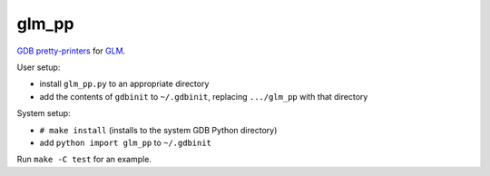 glm_pp
======

`GDB pretty-printers`__ for GLM_.

.. __: https://sourceware.org/gdb/current/onlinedocs/gdb/Pretty-Printing.html
.. _GLM: http://glm.g-truc.net/

User setup:

* install ``glm_pp.py`` to an appropriate directory

* add the contents of ``gdbinit`` to ``~/.gdbinit``, replacing ``.../glm_pp``
  with that directory

System setup:

* ``# make install`` (installs to the system GDB Python directory)

* add ``python import glm_pp`` to ``~/.gdbinit``

Run ``make -C test`` for an example.
